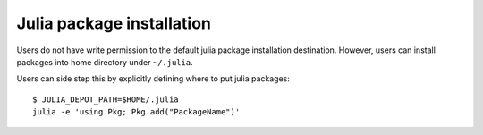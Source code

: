 Julia package installation
=====================================
Users do not have write permission to the default julia package installation destination. However, users can install packages into home directory under ``~/.julia``.

Users can side step this by explicitly defining where to put julia packages::
        
        $ JULIA_DEPOT_PATH=$HOME/.julia
        julia -e 'using Pkg; Pkg.add("PackageName")'

